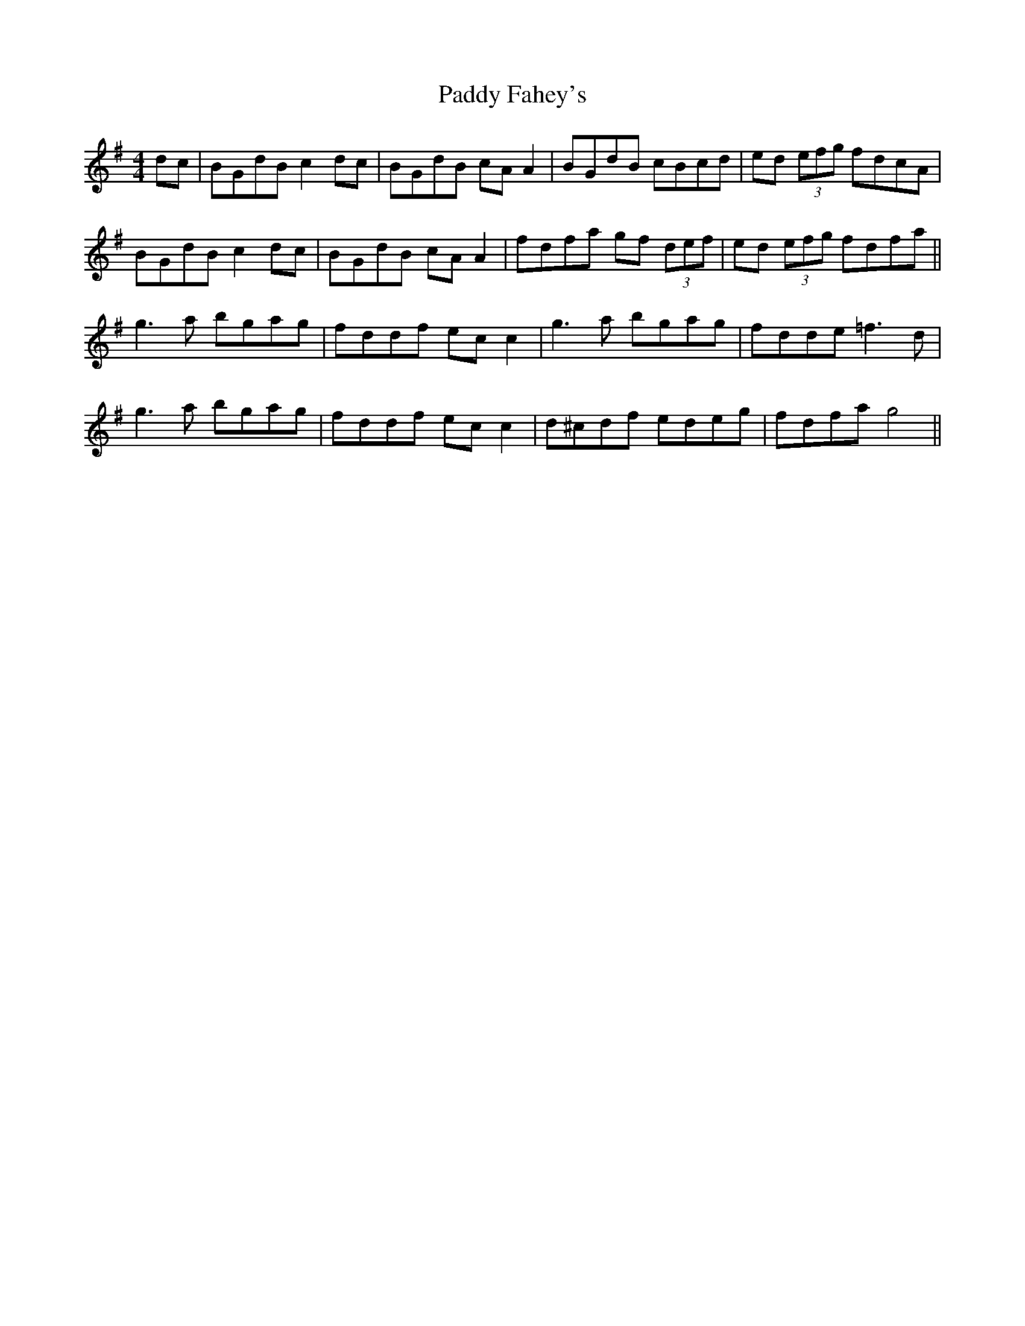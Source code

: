 X: 31154
T: Paddy Fahey's
R: reel
M: 4/4
K: Gmajor
dc|BGdB c2dc|BGdB cA A2|BGdB cBcd|ed (3efg fdcA|
BGdB c2dc|BGdB cA A2|fdfa gf (3def|ed (3efg fdfa||
g3a bgag|fddf ec c2|g3a bgag|fdde =f3d|
g3a bgag|fddf ec c2|d^cdf edeg|fdfa g4||

